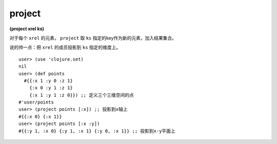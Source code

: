 project
===========

| **(project xrel ks)**

对于每个 ``xrel`` 的元素， ``project`` 取 ``ks`` 指定的key作为新的元素，加入结果集合。

说的帅一点：把 ``xrel`` 的成员投影到 ``ks`` 指定的维度上。

::

    user> (use 'clojure.set)
    nil
    user> (def points
      #{{:x 1 :y 0 :z 1}
        {:x 0 :y 1 :z 1}
        {:x 1 :y 1 :z 0}}) ;; 定义三个三维空间的点
    #'user/points
    user> (project points [:x]) ;; 投影到x轴上
    #{{:x 0} {:x 1}}
    user> (project points [:x :y])
    #{{:y 1, :x 0} {:y 1, :x 1} {:y 0, :x 1}} ;; 投影到x-y平面上
